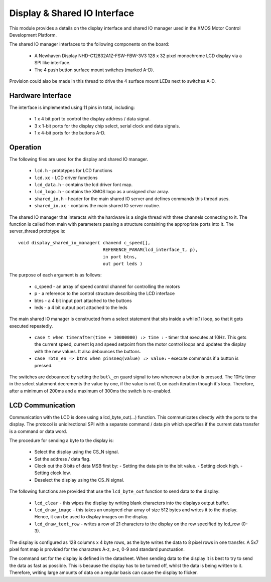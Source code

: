 Display & Shared IO Interface
=============================

This module provides a details on the display interface and shared IO manager used in the XMOS Motor Control Development Platform.

The shared IO manager interfaces to the following components on the board:

   * A Newhaven Display NHD-C12832A1Z-FSW-FBW-3V3 128 x 32 pixel monochrome LCD display via a SPI like interface.
   * The 4 push button surface mount switches (marked A-D).


Provision could also be made in this thread to drive the 4 surface mount LEDs next to switches A-D.


Hardware Interface
++++++++++++++++++

The interface is implemented using 11 pins in total, including:


   * 1 x 4 bit port to control the display address / data signal.
   * 3 x 1-bit ports for the display chip select, serial clock and data signals.
   * 1 x 4-bit ports for the buttons A-D. 



Operation
+++++++++

The following files are used for the display and shared IO manager.

   * ``lcd.h`` - prototypes for LCD functions
   * ``lcd.xc`` - LCD driver functions
   * ``lcd_data.h`` - contains the lcd driver font map.
   * ``lcd_logo.h`` - contains the XMOS logo as a unsigned char array.
   * ``shared_io.h`` - header for the  main shared IO server and defines commands this thread uses.
   * ``shared_io.xc`` - contains the main shared IO server routine. 

The shared IO manager that interacts with the hardware is a single thread with three channels connecting to it.
The function is called from main with parameters passing a structure containing the appropriate ports into it.
The server_thread prototype is:

::

    void display_shared_io_manager( chanend c_speed[],
                                    REFERENCE_PARAM(lcd_interface_t, p),
                                    in port btns,
                                    out port leds )


The purpose of each argument is as follows:

   * c_speed - an array of speed control channel for controlling the motors
   * p - a reference to the control structure describing the LCD interface
   * btns - a 4 bit input port attached to the buttons
   * leds - a 4 bit output port attached to the leds

The main shared IO manager is constructed from a select statement that sits inside a while(1) loop, so that it gets executed repeatedly.


   * ``case t when timerafter(time + 10000000) :> time :`` - timer that executes at 10Hz. This gets the current speed, current Iq and speed setpoint from the motor control loops and updates the display with the new values. It also debounces the buttons.
   * ``case !btn_en => btns when pinsneq(value) :> value:`` - execute commands if a button is pressed.

The switches are debounced by setting the ``but\_en`` guard signal to two whenever a button is pressed. 
The 10Hz timer in the select statement decrements the value by one, if the value is not 0, on each iteration though it's loop.
Therefore, after a minimum of 200ms and a maximum of 300ms the switch is re-enabled.


LCD Communication
+++++++++++++++++

Communication with the LCD is done using a lcd_byte_out(...) function.
This communicates directly with the ports to the display.
The protocol is unidirectional SPI with a separate command / data pin which specifies if the current data transfer is a command or data word.

The procedure for sending a byte to the display is:

   * Select the display using the CS_N signal.
   * Set the address / data flag.
   * Clock out the 8 bits of data MSB first by:
     - Setting the data pin to the bit value.
     - Setting clock high.
     - Setting clock low.
   * Deselect the display using the CS\_N signal.


The following functions are provided that use the ``lcd_byte_out`` function to send data to the display:

   * ``lcd_clear`` - this wipes the display by writing blank characters into the displays output buffer.
   * ``lcd_draw_image`` - this takes an unsigned char array of size 512 bytes and writes it to the display. Hence, it can be used to display images on the display.
   * ``lcd_draw_text_row`` - writes a row of 21 characters to the display on the row specified by lcd_row (0-3).


The display is configured as 128 columns x 4 byte rows, as the byte writes the data to 8 pixel rows in one transfer.  
A 5x7 pixel font map is provided for the characters A-z, a-z, 0-9 and standard punctuation.

The command set for the display is defined in the datasheet.
When sending data to the display it is best to try to send the data as fast as possible.  
This is because the display has to be turned off, whilst the data is being written to it.  
Therefore, writing large amounts of data on a regular basis can cause the display to flicker.
